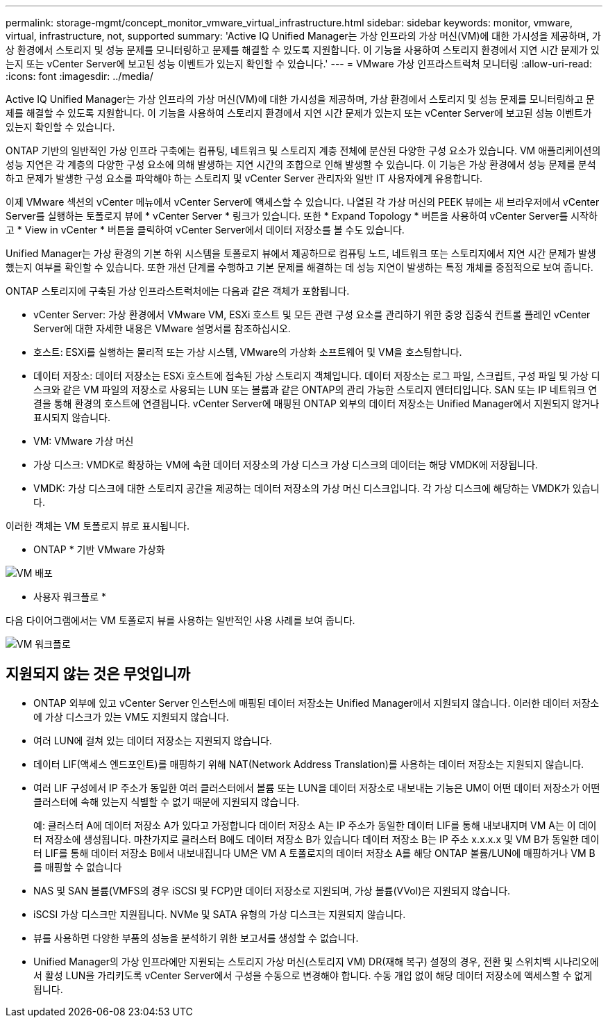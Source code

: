 ---
permalink: storage-mgmt/concept_monitor_vmware_virtual_infrastructure.html 
sidebar: sidebar 
keywords: monitor, vmware, virtual, infrastructure, not, supported 
summary: 'Active IQ Unified Manager는 가상 인프라의 가상 머신(VM)에 대한 가시성을 제공하며, 가상 환경에서 스토리지 및 성능 문제를 모니터링하고 문제를 해결할 수 있도록 지원합니다. 이 기능을 사용하여 스토리지 환경에서 지연 시간 문제가 있는지 또는 vCenter Server에 보고된 성능 이벤트가 있는지 확인할 수 있습니다.' 
---
= VMware 가상 인프라스트럭처 모니터링
:allow-uri-read: 
:icons: font
:imagesdir: ../media/


[role="lead"]
Active IQ Unified Manager는 가상 인프라의 가상 머신(VM)에 대한 가시성을 제공하며, 가상 환경에서 스토리지 및 성능 문제를 모니터링하고 문제를 해결할 수 있도록 지원합니다. 이 기능을 사용하여 스토리지 환경에서 지연 시간 문제가 있는지 또는 vCenter Server에 보고된 성능 이벤트가 있는지 확인할 수 있습니다.

ONTAP 기반의 일반적인 가상 인프라 구축에는 컴퓨팅, 네트워크 및 스토리지 계층 전체에 분산된 다양한 구성 요소가 있습니다. VM 애플리케이션의 성능 지연은 각 계층의 다양한 구성 요소에 의해 발생하는 지연 시간의 조합으로 인해 발생할 수 있습니다. 이 기능은 가상 환경에서 성능 문제를 분석하고 문제가 발생한 구성 요소를 파악해야 하는 스토리지 및 vCenter Server 관리자와 일반 IT 사용자에게 유용합니다.

이제 VMware 섹션의 vCenter 메뉴에서 vCenter Server에 액세스할 수 있습니다. 나열된 각 가상 머신의 PEEK 뷰에는 새 브라우저에서 vCenter Server를 실행하는 토폴로지 뷰에 * vCenter Server * 링크가 있습니다. 또한 * Expand Topology * 버튼을 사용하여 vCenter Server를 시작하고 * View in vCenter * 버튼을 클릭하여 vCenter Server에서 데이터 저장소를 볼 수도 있습니다.

Unified Manager는 가상 환경의 기본 하위 시스템을 토폴로지 뷰에서 제공하므로 컴퓨팅 노드, 네트워크 또는 스토리지에서 지연 시간 문제가 발생했는지 여부를 확인할 수 있습니다. 또한 개선 단계를 수행하고 기본 문제를 해결하는 데 성능 지연이 발생하는 특정 개체를 중점적으로 보여 줍니다.

ONTAP 스토리지에 구축된 가상 인프라스트럭처에는 다음과 같은 객체가 포함됩니다.

* vCenter Server: 가상 환경에서 VMware VM, ESXi 호스트 및 모든 관련 구성 요소를 관리하기 위한 중앙 집중식 컨트롤 플레인 vCenter Server에 대한 자세한 내용은 VMware 설명서를 참조하십시오.
* 호스트: ESXi를 실행하는 물리적 또는 가상 시스템, VMware의 가상화 소프트웨어 및 VM을 호스팅합니다.
* 데이터 저장소: 데이터 저장소는 ESXi 호스트에 접속된 가상 스토리지 객체입니다. 데이터 저장소는 로그 파일, 스크립트, 구성 파일 및 가상 디스크와 같은 VM 파일의 저장소로 사용되는 LUN 또는 볼륨과 같은 ONTAP의 관리 가능한 스토리지 엔터티입니다. SAN 또는 IP 네트워크 연결을 통해 환경의 호스트에 연결됩니다. vCenter Server에 매핑된 ONTAP 외부의 데이터 저장소는 Unified Manager에서 지원되지 않거나 표시되지 않습니다.
* VM: VMware 가상 머신
* 가상 디스크: VMDK로 확장하는 VM에 속한 데이터 저장소의 가상 디스크 가상 디스크의 데이터는 해당 VMDK에 저장됩니다.
* VMDK: 가상 디스크에 대한 스토리지 공간을 제공하는 데이터 저장소의 가상 머신 디스크입니다. 각 가상 디스크에 해당하는 VMDK가 있습니다.


이러한 객체는 VM 토폴로지 뷰로 표시됩니다.

* ONTAP * 기반 VMware 가상화

image::../media/vm_deployment.gif[VM 배포]

* 사용자 워크플로 *

다음 다이어그램에서는 VM 토폴로지 뷰를 사용하는 일반적인 사용 사례를 보여 줍니다.

image::../media/vm_workflow.gif[VM 워크플로]



== 지원되지 않는 것은 무엇입니까

* ONTAP 외부에 있고 vCenter Server 인스턴스에 매핑된 데이터 저장소는 Unified Manager에서 지원되지 않습니다. 이러한 데이터 저장소에 가상 디스크가 있는 VM도 지원되지 않습니다.
* 여러 LUN에 걸쳐 있는 데이터 저장소는 지원되지 않습니다.
* 데이터 LIF(액세스 엔드포인트)를 매핑하기 위해 NAT(Network Address Translation)를 사용하는 데이터 저장소는 지원되지 않습니다.
* 여러 LIF 구성에서 IP 주소가 동일한 여러 클러스터에서 볼륨 또는 LUN을 데이터 저장소로 내보내는 기능은 UM이 어떤 데이터 저장소가 어떤 클러스터에 속해 있는지 식별할 수 없기 때문에 지원되지 않습니다.
+
예: 클러스터 A에 데이터 저장소 A가 있다고 가정합니다 데이터 저장소 A는 IP 주소가 동일한 데이터 LIF를 통해 내보내지며 VM A는 이 데이터 저장소에 생성됩니다. 마찬가지로 클러스터 B에도 데이터 저장소 B가 있습니다 데이터 저장소 B는 IP 주소 x.x.x.x 및 VM B가 동일한 데이터 LIF를 통해 데이터 저장소 B에서 내보내집니다 UM은 VM A 토폴로지의 데이터 저장소 A를 해당 ONTAP 볼륨/LUN에 매핑하거나 VM B를 매핑할 수 없습니다

* NAS 및 SAN 볼륨(VMFS의 경우 iSCSI 및 FCP)만 데이터 저장소로 지원되며, 가상 볼륨(VVol)은 지원되지 않습니다.
* iSCSI 가상 디스크만 지원됩니다. NVMe 및 SATA 유형의 가상 디스크는 지원되지 않습니다.
* 뷰를 사용하면 다양한 부품의 성능을 분석하기 위한 보고서를 생성할 수 없습니다.
* Unified Manager의 가상 인프라에만 지원되는 스토리지 가상 머신(스토리지 VM) DR(재해 복구) 설정의 경우, 전환 및 스위치백 시나리오에서 활성 LUN을 가리키도록 vCenter Server에서 구성을 수동으로 변경해야 합니다. 수동 개입 없이 해당 데이터 저장소에 액세스할 수 없게 됩니다.


